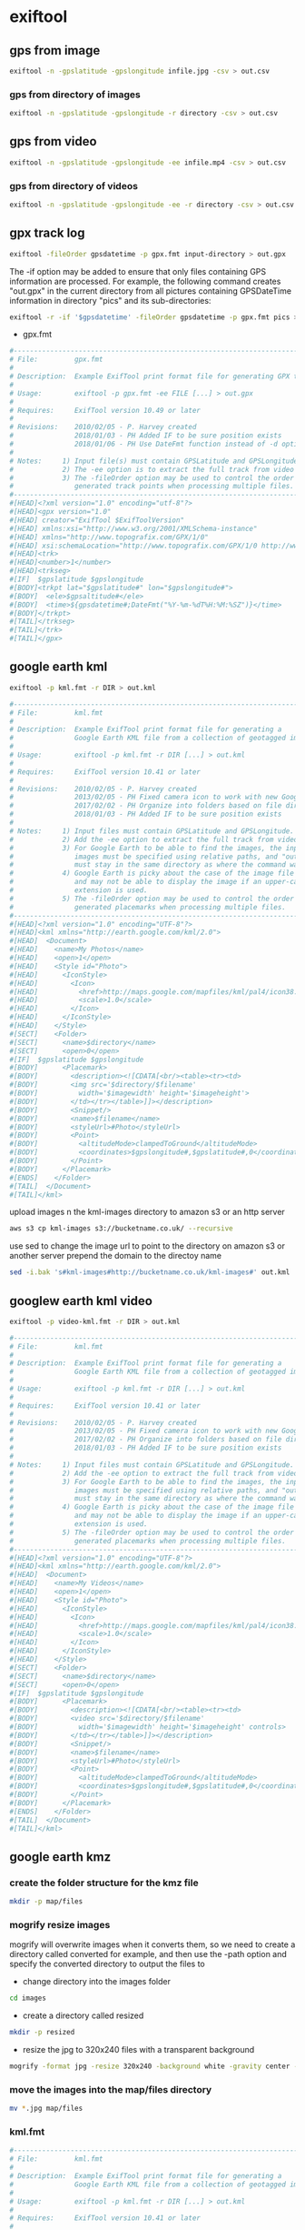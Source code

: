 #+STARTUP: content
#+OPTIONS: num:nil author:nil

* exiftool

** gps from image

#+BEGIN_SRC sh
exiftool -n -gpslatitude -gpslongitude infile.jpg -csv > out.csv
#+END_SRC

*** gps from directory of images

#+BEGIN_SRC sh
exiftool -n -gpslatitude -gpslongitude -r directory -csv > out.csv
#+END_SRC

** gps from video

#+BEGIN_SRC sh
exiftool -n -gpslatitude -gpslongitude -ee infile.mp4 -csv > out.csv
#+END_SRC

*** gps from directory of videos

#+BEGIN_SRC sh
exiftool -n -gpslatitude -gpslongitude -ee -r directory -csv > out.csv
#+END_SRC

** gpx track log

#+BEGIN_SRC sh
exiftool -fileOrder gpsdatetime -p gpx.fmt input-directory > out.gpx
#+END_SRC

The -if option may be added to ensure that only files containing GPS information are processed. For example, the following command creates "out.gpx" in the current directory from all pictures containing GPSDateTime information in directory "pics" and its sub-directories:

#+BEGIN_SRC sh
exiftool -r -if '$gpsdatetime' -fileOrder gpsdatetime -p gpx.fmt pics > out.gpx
#+END_SRC

+ gpx.fmt

#+BEGIN_SRC sh
#------------------------------------------------------------------------------
# File:         gpx.fmt
#
# Description:  Example ExifTool print format file for generating GPX track log
#
# Usage:        exiftool -p gpx.fmt -ee FILE [...] > out.gpx
#
# Requires:     ExifTool version 10.49 or later
#
# Revisions:    2010/02/05 - P. Harvey created
#               2018/01/03 - PH Added IF to be sure position exists
#               2018/01/06 - PH Use DateFmt function instead of -d option
#
# Notes:     1) Input file(s) must contain GPSLatitude and GPSLongitude.
#            2) The -ee option is to extract the full track from video files.
#            3) The -fileOrder option may be used to control the order of the
#               generated track points when processing multiple files.
#------------------------------------------------------------------------------
#[HEAD]<?xml version="1.0" encoding="utf-8"?>
#[HEAD]<gpx version="1.0"
#[HEAD] creator="ExifTool $ExifToolVersion"
#[HEAD] xmlns:xsi="http://www.w3.org/2001/XMLSchema-instance"
#[HEAD] xmlns="http://www.topografix.com/GPX/1/0"
#[HEAD] xsi:schemaLocation="http://www.topografix.com/GPX/1/0 http://www.topografix.com/GPX/1/0/gpx.xsd">
#[HEAD]<trk>
#[HEAD]<number>1</number>
#[HEAD]<trkseg>
#[IF]  $gpslatitude $gpslongitude
#[BODY]<trkpt lat="$gpslatitude#" lon="$gpslongitude#">
#[BODY]  <ele>$gpsaltitude#</ele>
#[BODY]  <time>${gpsdatetime#;DateFmt("%Y-%m-%dT%H:%M:%SZ")}</time>
#[BODY]</trkpt>
#[TAIL]</trkseg>
#[TAIL]</trk>
#[TAIL]</gpx>
#+END_SRC

** google earth kml

#+BEGIN_SRC sh
exiftool -p kml.fmt -r DIR > out.kml
#+END_SRC

#+BEGIN_SRC sh
#------------------------------------------------------------------------------
# File:         kml.fmt
#
# Description:  Example ExifTool print format file for generating a
#               Google Earth KML file from a collection of geotagged images
#
# Usage:        exiftool -p kml.fmt -r DIR [...] > out.kml
#
# Requires:     ExifTool version 10.41 or later
#
# Revisions:    2010/02/05 - P. Harvey created
#               2013/02/05 - PH Fixed camera icon to work with new Google Earth
#               2017/02/02 - PH Organize into folders based on file directory
#               2018/01/03 - PH Added IF to be sure position exists
#
# Notes:     1) Input files must contain GPSLatitude and GPSLongitude.
#            2) Add the -ee option to extract the full track from video files.
#            3) For Google Earth to be able to find the images, the input
#               images must be specified using relative paths, and "out.kml"
#               must stay in the same directory as where the command was run.
#            4) Google Earth is picky about the case of the image file extension,
#               and may not be able to display the image if an upper-case
#               extension is used.
#            5) The -fileOrder option may be used to control the order of the
#               generated placemarks when processing multiple files.
#------------------------------------------------------------------------------
#[HEAD]<?xml version="1.0" encoding="UTF-8"?>
#[HEAD]<kml xmlns="http://earth.google.com/kml/2.0">
#[HEAD]  <Document>
#[HEAD]    <name>My Photos</name>
#[HEAD]    <open>1</open>
#[HEAD]    <Style id="Photo">
#[HEAD]      <IconStyle>
#[HEAD]        <Icon>
#[HEAD]          <href>http://maps.google.com/mapfiles/kml/pal4/icon38.png</href>
#[HEAD]          <scale>1.0</scale>
#[HEAD]        </Icon>
#[HEAD]      </IconStyle>
#[HEAD]    </Style>
#[SECT]    <Folder>
#[SECT]      <name>$directory</name>
#[SECT]      <open>0</open>
#[IF]  $gpslatitude $gpslongitude
#[BODY]      <Placemark>
#[BODY]        <description><![CDATA[<br/><table><tr><td>
#[BODY]        <img src='$directory/$filename'
#[BODY]          width='$imagewidth' height='$imageheight'>
#[BODY]        </td></tr></table>]]></description>
#[BODY]        <Snippet/>
#[BODY]        <name>$filename</name>
#[BODY]        <styleUrl>#Photo</styleUrl>
#[BODY]        <Point>
#[BODY]          <altitudeMode>clampedToGround</altitudeMode>
#[BODY]          <coordinates>$gpslongitude#,$gpslatitude#,0</coordinates>
#[BODY]        </Point>
#[BODY]      </Placemark>
#[ENDS]    </Folder>
#[TAIL]  </Document>
#[TAIL]</kml>
#+END_SRC

upload images n the kml-images directory to amazon s3 or an http server

#+BEGIN_SRC sh
aws s3 cp kml-images s3://bucketname.co.uk/ --recursive
#+END_SRC

use sed to change the image url to point to the directory on amazon s3 or another server
prepend the domain to the directoy name

#+BEGIN_SRC sh
sed -i.bak 's#kml-images#http://bucketname.co.uk/kml-images#' out.kml
#+END_SRC

** googlew earth kml video

#+BEGIN_SRC sh
exiftool -p video-kml.fmt -r DIR > out.kml
#+END_SRC

#+BEGIN_SRC sh
#------------------------------------------------------------------------------
# File:         kml.fmt
#
# Description:  Example ExifTool print format file for generating a
#               Google Earth KML file from a collection of geotagged images
#
# Usage:        exiftool -p kml.fmt -r DIR [...] > out.kml
#
# Requires:     ExifTool version 10.41 or later
#
# Revisions:    2010/02/05 - P. Harvey created
#               2013/02/05 - PH Fixed camera icon to work with new Google Earth
#               2017/02/02 - PH Organize into folders based on file directory
#               2018/01/03 - PH Added IF to be sure position exists
#
# Notes:     1) Input files must contain GPSLatitude and GPSLongitude.
#            2) Add the -ee option to extract the full track from video files.
#            3) For Google Earth to be able to find the images, the input
#               images must be specified using relative paths, and "out.kml"
#               must stay in the same directory as where the command was run.
#            4) Google Earth is picky about the case of the image file extension,
#               and may not be able to display the image if an upper-case
#               extension is used.
#            5) The -fileOrder option may be used to control the order of the
#               generated placemarks when processing multiple files.
#------------------------------------------------------------------------------
#[HEAD]<?xml version="1.0" encoding="UTF-8"?>
#[HEAD]<kml xmlns="http://earth.google.com/kml/2.0">
#[HEAD]  <Document>
#[HEAD]    <name>My Videos</name>
#[HEAD]    <open>1</open>
#[HEAD]    <Style id="Photo">
#[HEAD]      <IconStyle>
#[HEAD]        <Icon>
#[HEAD]          <href>http://maps.google.com/mapfiles/kml/pal4/icon38.png</href>
#[HEAD]          <scale>1.0</scale>
#[HEAD]        </Icon>
#[HEAD]      </IconStyle>
#[HEAD]    </Style>
#[SECT]    <Folder>
#[SECT]      <name>$directory</name>
#[SECT]      <open>0</open>
#[IF]  $gpslatitude $gpslongitude
#[BODY]      <Placemark>
#[BODY]        <description><![CDATA[<br/><table><tr><td>
#[BODY]        <video src='$directory/$filename'
#[BODY]          width='$imagewidth' height='$imageheight' controls>
#[BODY]        </td></tr></table>]]></description>
#[BODY]        <Snippet/>
#[BODY]        <name>$filename</name>
#[BODY]        <styleUrl>#Photo</styleUrl>
#[BODY]        <Point>
#[BODY]          <altitudeMode>clampedToGround</altitudeMode>
#[BODY]          <coordinates>$gpslongitude#,$gpslatitude#,0</coordinates>
#[BODY]        </Point>
#[BODY]      </Placemark>
#[ENDS]    </Folder>
#[TAIL]  </Document>
#[TAIL]</kml>

#+END_SRC

** google earth kmz

*** create the folder structure for the kmz file

#+BEGIN_SRC sh
mkdir -p map/files
#+END_SRC

*** mogrify resize images

mogrify will overwrite images when it converts them,
so we need to create a directory called converted for example,
and then use the -path option and specify the converted directory to output the files to

+ change directory into the images folder

#+BEGIN_SRC sh
cd images
#+END_SRC

+ create a directory called resized

#+BEGIN_SRC sh
mkdir -p resized
#+END_SRC

+ resize the jpg to 320x240 files with a transparent background

#+BEGIN_SRC sh
mogrify -format jpg -resize 320x240 -background white -gravity center -extent 320x240 -path resized *.jpg
#+END_SRC

*** move the images into the map/files directory

#+BEGIN_SRC sh
mv *.jpg map/files
#+END_SRC

*** kml.fmt

#+BEGIN_SRC sh
#------------------------------------------------------------------------------
# File:         kml.fmt
#
# Description:  Example ExifTool print format file for generating a
#               Google Earth KML file from a collection of geotagged images
#
# Usage:        exiftool -p kml.fmt -r DIR [...] > out.kml
#
# Requires:     ExifTool version 10.41 or later
#
# Revisions:    2010/02/05 - P. Harvey created
#               2013/02/05 - PH Fixed camera icon to work with new Google Earth
#               2017/02/02 - PH Organize into folders based on file directory
#               2018/01/03 - PH Added IF to be sure position exists
#
# Notes:     1) Input files must contain GPSLatitude and GPSLongitude.
#            2) Add the -ee option to extract the full track from video files.
#            3) For Google Earth to be able to find the images, the input
#               images must be specified using relative paths, and "out.kml"
#               must stay in the same directory as where the command was run.
#            4) Google Earth is picky about the case of the image file extension,
#               and may not be able to display the image if an upper-case
#               extension is used.
#            5) The -fileOrder option may be used to control the order of the
#               generated placemarks when processing multiple files.
#------------------------------------------------------------------------------
#[HEAD]<?xml version="1.0" encoding="UTF-8"?>
#[HEAD]<kml xmlns="http://earth.google.com/kml/2.0">
#[HEAD]  <Document>
#[HEAD]    <name>My Photos</name>
#[HEAD]    <open>1</open>
#[HEAD]    <Style id="Photo">
#[HEAD]      <IconStyle>
#[HEAD]        <Icon>
#[HEAD]          <href>http://maps.google.com/mapfiles/kml/pal4/icon38.png</href>
#[HEAD]          <scale>1.0</scale>
#[HEAD]        </Icon>
#[HEAD]      </IconStyle>
#[HEAD]    </Style>
#[SECT]    <Folder>
#[SECT]      <name>$directory</name>
#[SECT]      <open>0</open>
#[IF]  $gpslatitude $gpslongitude
#[BODY]      <Placemark>
#[BODY]        <description><![CDATA[<br/><table><tr><td>
#[BODY]        <img src='$directory/$filename'
#[BODY]          width='$imagewidth' height='$imageheight'>
#[BODY]        </td></tr></table>]]></description>
#[BODY]        <Snippet/>
#[BODY]        <name>$filename</name>
#[BODY]        <styleUrl>#Photo</styleUrl>
#[BODY]        <Point>
#[BODY]          <altitudeMode>clampedToGround</altitudeMode>
#[BODY]          <coordinates>$gpslongitude#,$gpslatitude#,0</coordinates>
#[BODY]        </Point>
#[BODY]      </Placemark>
#[ENDS]    </Folder>
#[TAIL]  </Document>
#[TAIL]</kml>

#+END_SRC

*** run exiftool on the files directory

run exiftool on the files directory and output the doc.kml into the maps directory

#+BEGIN_SRC sh
exiftool -p kml.fmt -r map/files > map/doc.kml
#+END_SRC

*** zip the map directory

#+BEGIN_SRC sh
zip -r map.zip map
#+END_SRC

*** rename the map.zip file to map.kmz

#+BEGIN_SRC sh
mv map.zip map.kmz
#+END_SRC

